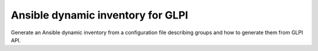 **********************************
Ansible dynamic inventory for GLPI
**********************************

Generate an Ansible dynamic inventory from a configuration file describing groups
and how to generate them from GLPI API.
